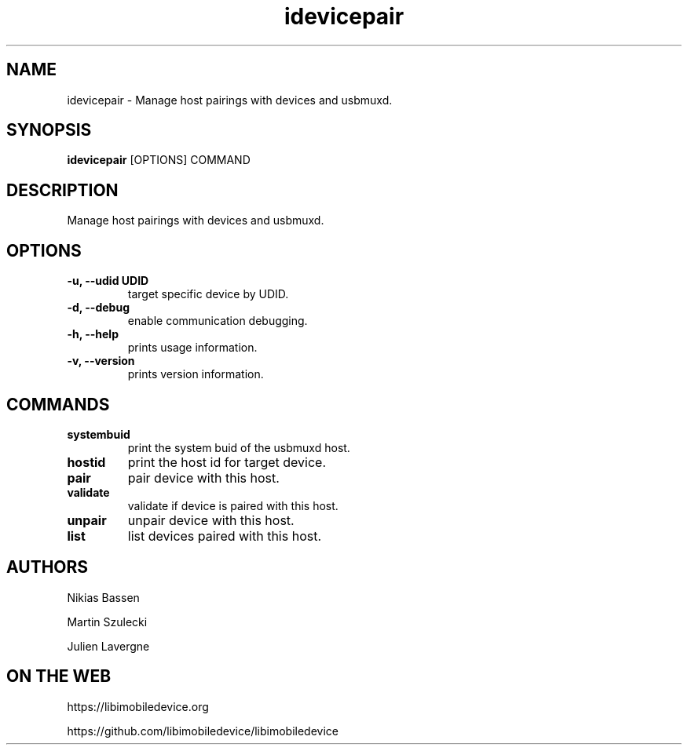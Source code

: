 .TH "idevicepair" 1
.SH NAME
idevicepair \- Manage host pairings with devices and usbmuxd.
.SH SYNOPSIS
.B idevicepair
[OPTIONS] COMMAND

.SH DESCRIPTION

Manage host pairings with devices and usbmuxd.

.SH OPTIONS
.TP
.B \-u, \-\-udid UDID
target specific device by UDID.
.TP 
.B \-d, \-\-debug
enable communication debugging.
.TP
.B \-h, \-\-help
prints usage information.
.TP
.B \-v, \-\-version
prints version information.

.SH COMMANDS
.TP
.B systembuid
print the system buid of the usbmuxd host.
.TP
.B hostid
print the host id for target device.
.TP
.B pair
pair device with this host.
.TP
.B validate
validate if device is paired with this host.
.TP
.B unpair
unpair device with this host.
.TP
.B list
list devices paired with this host.

.SH AUTHORS
Nikias Bassen

Martin Szulecki

Julien Lavergne

.SH ON THE WEB
https://libimobiledevice.org

https://github.com/libimobiledevice/libimobiledevice
